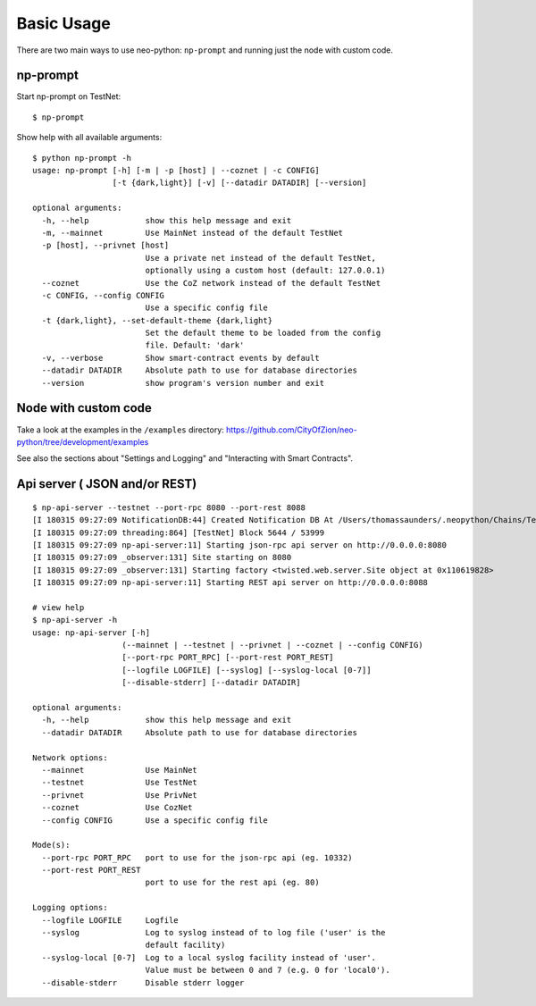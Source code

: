 Basic Usage
-----------

There are two main ways to use neo-python: ``np-prompt`` and running just the node with custom
code.

np-prompt
"""""""""

Start np-prompt on TestNet:

::

    $ np-prompt

Show help with all available arguments:

::

    $ python np-prompt -h
    usage: np-prompt [-h] [-m | -p [host] | --coznet | -c CONFIG]
                     [-t {dark,light}] [-v] [--datadir DATADIR] [--version]

    optional arguments:
      -h, --help            show this help message and exit
      -m, --mainnet         Use MainNet instead of the default TestNet
      -p [host], --privnet [host]
                            Use a private net instead of the default TestNet,
                            optionally using a custom host (default: 127.0.0.1)
      --coznet              Use the CoZ network instead of the default TestNet
      -c CONFIG, --config CONFIG
                            Use a specific config file
      -t {dark,light}, --set-default-theme {dark,light}
                            Set the default theme to be loaded from the config
                            file. Default: 'dark'
      -v, --verbose         Show smart-contract events by default
      --datadir DATADIR     Absolute path to use for database directories
      --version             show program's version number and exit


Node with custom code
"""""""""""""""""""""

Take a look at the examples in the ``/examples`` directory: https://github.com/CityOfZion/neo-python/tree/development/examples

See also the sections about "Settings and Logging" and "Interacting with Smart Contracts".


Api server ( JSON and/or REST)
""""""""""""""""""""""""""""""

::

  $ np-api-server --testnet --port-rpc 8080 --port-rest 8088
  [I 180315 09:27:09 NotificationDB:44] Created Notification DB At /Users/thomassaunders/.neopython/Chains/Test_Notif
  [I 180315 09:27:09 threading:864] [TestNet] Block 5644 / 53999
  [I 180315 09:27:09 np-api-server:11] Starting json-rpc api server on http://0.0.0.0:8080
  [I 180315 09:27:09 _observer:131] Site starting on 8080
  [I 180315 09:27:09 _observer:131] Starting factory <twisted.web.server.Site object at 0x110619828>
  [I 180315 09:27:09 np-api-server:11] Starting REST api server on http://0.0.0.0:8088

  # view help
  $ np-api-server -h
  usage: np-api-server [-h]
                     (--mainnet | --testnet | --privnet | --coznet | --config CONFIG)
                     [--port-rpc PORT_RPC] [--port-rest PORT_REST]
                     [--logfile LOGFILE] [--syslog] [--syslog-local [0-7]]
                     [--disable-stderr] [--datadir DATADIR]

  optional arguments:
    -h, --help            show this help message and exit
    --datadir DATADIR     Absolute path to use for database directories

  Network options:
    --mainnet             Use MainNet
    --testnet             Use TestNet
    --privnet             Use PrivNet
    --coznet              Use CozNet
    --config CONFIG       Use a specific config file

  Mode(s):
    --port-rpc PORT_RPC   port to use for the json-rpc api (eg. 10332)
    --port-rest PORT_REST
                          port to use for the rest api (eg. 80)

  Logging options:
    --logfile LOGFILE     Logfile
    --syslog              Log to syslog instead of to log file ('user' is the
                          default facility)
    --syslog-local [0-7]  Log to a local syslog facility instead of 'user'.
                          Value must be between 0 and 7 (e.g. 0 for 'local0').
    --disable-stderr      Disable stderr logger

